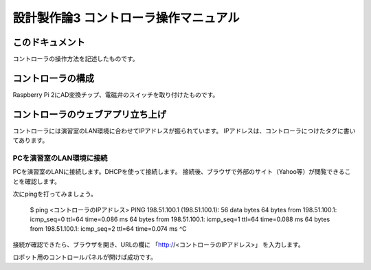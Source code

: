 ===============================================
設計製作論3 コントローラ操作マニュアル
===============================================

このドキュメント
======================================

コントローラの操作方法を記述したものです。

コントローラの構成
======================================

Raspberry Pi 2にAD変換チップ、電磁弁のスイッチを取り付けたものです。

コントローラのウェブアプリ立ち上げ
======================================

コントローラには演習室のLAN環境に合わせてIPアドレスが振られています。
IPアドレスは、コントローラにつけたタグに書いてあります。

PCを演習室のLAN環境に接続
~~~~~~~~~~~~~~~~~~~~~~~~~~~~~~~~~~~~~~

PCを演習室のLANに接続します。DHCPを使って接続します。
接続後、ブラウザで外部のサイト（Yahoo等）が閲覧できることを確認します。

次にpingを打ってみましょう。

	$ ping <コントローラのIPアドレス>
	PING 198.51.100.1 (198.51.100.1): 56 data bytes
	64 bytes from 198.51.100.1: icmp_seq=0 ttl=64 time=0.086 ms
	64 bytes from 198.51.100.1: icmp_seq=1 ttl=64 time=0.088 ms
	64 bytes from 198.51.100.1: icmp_seq=2 ttl=64 time=0.074 ms
	^C

接続が確認できたら、ブラウザを開き、URLの欄に
「http://<コントローラのIPアドレス>」
を入力します。

ロボット用のコントロールパネルが開けば成功です。
